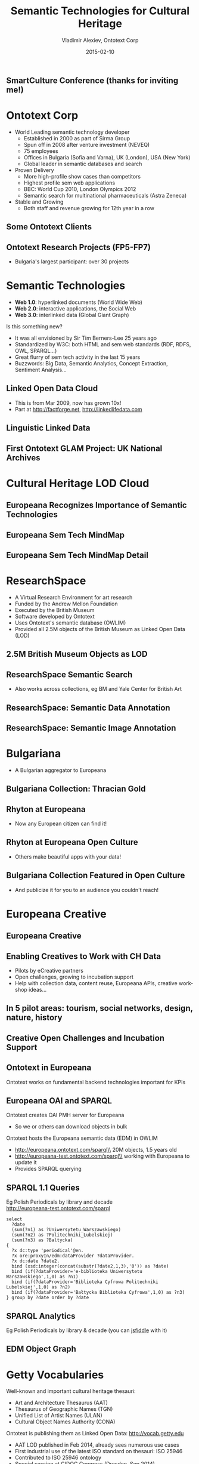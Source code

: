 #+TITLE:     Semantic Technologies for Cultural Heritage
#+AUTHOR:    Vladimir Alexiev, Ontotext Corp
#+EMAIL:     vladimir.alexiev@ontotext.com
#+DATE:      2015-02-10
#+LANGUAGE:  en
#+STARTUP:   noinlineimages content
#+OPTIONS:   num:nil toc:1
#+NO_OPTIONS: H:1 \n:nil @:t ::t |:t ^:{} -:t f:t *:t <:t TeX:t LaTeX:t skip:nil d:nil todo:t pri:nil tags:not-in-toc
#+REVEAL_HLEVEL: 1
#+REVEAL_EXTRA_JS: {src: '../../reveal.js/js/reveal-help.js', async: true, condition: function() {return !!document.body.classList}}, {src: '../../reveal.js/js/reveal-tagcloud.js', async: true, condition: function() {return !!document.body.classList}}
#+REVEAL_TITLE_SLIDE_TEMPLATE: <h2>%t</h2><h3>%e</h3><h3>SmartCulture Conference</h3><h3>%d, Brussels</h3>
#+REVEAL_TITLE_SLIDE_TEMPLATE: <p/><p/><p class='center'>
#+REVEAL_TITLE_SLIDE_TEMPLATE: <a href='http://VladimirAlexiev.github.io/pres/20140611-SmartCulture-sem-tech-CH/index.html' target='_blank'>2D interactive version</a>,
#+REVEAL_TITLE_SLIDE_TEMPLATE: <a href='http://VladimirAlexiev.github.io/pres/20140611-SmartCulture-sem-tech-CH/Semantic Technologies for Cultural Heritage.pdf'>pdf</a>,
#+REVEAL_TITLE_SLIDE_TEMPLATE: <a href='http://www.slideshare.net/valexiev1/semantic-technologies-for-cultural-heritage-35749530' target='_blank'>slideshare</a>.
#+REVEAL_TITLE_SLIDE_TEMPLATE: Press <a href='javascript:Reveal.toggleOverview()'>O for overview</a>,
#+REVEAL_TITLE_SLIDE_TEMPLATE: <a href='../../reveal-js/reveal-help.html' target='_blank'>H for help</a>.</p>
#+REVEAL_TITLE_SLIDE_TEMPLATE: <p class='center'>
#+REVEAL_TITLE_SLIDE_TEMPLATE: Proudly made in plain text with 
#+REVEAL_TITLE_SLIDE_TEMPLATE: <a href='https://github.com/hakimel/reveal.js/'>reveal.js</a>, 
#+REVEAL_TITLE_SLIDE_TEMPLATE: <a href='https://github.com/yjwen/org-reveal'>org-reveal</a>, 
#+REVEAL_TITLE_SLIDE_TEMPLATE: <a href='http://orgmode.org'>org-mode</a> and 
#+REVEAL_TITLE_SLIDE_TEMPLATE: <a href='http://www.gnu.org/s/emacs/'>emacs</a>.</p>
#+REVEAL_THEME: default

** SmartCulture Conference (thanks for inviting me!)
[[./img/SmartCulture.png]]

* Ontotext Corp
- World Leading semantic technology developer
  - Established in 2000 as part of Sirma Group
  - Spun off in 2008 after venture investment (NEVEQ)
  - 75 employees
  - Offices in Bulgaria (Sofia and Varna), UK (London), USA (New York)
  - Global leader in semantic databases and search
- Proven Delivery
  - More high-profile show cases than competitors
  - Highest profile sem web applications
  - BBC: World Cup 2010, London Olympics 2012
  - Semantic search for multinational pharmaceuticals (Astra Zeneca)
- Stable and Growing
  - Both staff and revenue growing for 12th year in a row

** Some Ontotext Clients
[[./img/Ontotext-Clients.png]]

** Ontotext Research Projects (FP5-FP7)
- Bulgaria's largest participant: over 30 projects
#+ATTR_HTML: :style width:850px
[[./img/Ontotext-FP-projects-timeline.png]]

* Semantic Technologies
- *Web 1.0*: hyperlinked documents (World Wide Web)
- *Web 2.0*: interactive applications, the Social Web
- *Web 3.0*: interlinked data (Global Giant Graph)
Is this something new?
- It was all envisioned by Sir Tim Berners-Lee 25 years ago
- Standardized by W3C: both HTML and sem web standards (RDF, RDFS, OWL, SPARQL...)
- Great flurry of sem tech activity in the last 15 years
- Buzzwords: Big Data, Semantic Analytics, Concept Extraction, Sentiment Analysis...

** Linked Open Data Cloud
- This is from Mar 2009, now has grown 10x!
- Part at http://factforge.net, http://linkedlifedata.com
#+ATTR_HTML: :style width:800px
[[./img/lod-datasets-2009-03-27-FactForge-LLD.jpg]]

** Linguistic Linked Data
#+ATTR_HTML: :style width:750px
[[./img/llod-for-multisensor.png]]

** First Ontotext GLAM Project: UK National Archives
[[./img/TNA-SKB.png]]

* Cultural Heritage LOD Cloud
#+ATTR_HTML: :style width:850px
[[./img/Culture-datacloud-large.png]]

** Europeana Recognizes Importance of Semantic Technologies 
[[./img/Europeana-semantic-whitepaper-press-release.png]]

** Europeana Sem Tech MindMap
#+ATTR_HTML: :style width:900px
[[./img/Europeana-semantic-activities-mindmap.png]]

** Europeana Sem Tech MindMap Detail
[[./img/Europeana-semantic-activities-detail.png]]

* ResearchSpace
- A Virtual Research Environment for art research
- Funded by the Andrew Mellon Foundation
- Executed by the British Museum
- Software developed by Ontotext
- Uses Ontotext's semantic database (OWLIM)
- Provided all 2.5M objects of the British Museum as Linked Open Data (LOD)

** 2.5M British Museum Objects as LOD
[[./img/RS-BM-HoaHakananai'a.png]]

** ResearchSpace Semantic Search 
[[./img/RS-search-Rembrandt-drawing-mammal.png]]
- Also works across collections, eg BM and Yale Center for British Art

** ResearchSpace: Semantic Data Annotation
[[./img/RS-data-annotation-over-BM-data.png]]

** ResearchSpace: Semantic Image Annotation
[[./img/RS-image-annotation-susanna-xRay.png]]

* Bulgariana
- A Bulgarian aggregator to Europeana
#+ATTR_HTML: :style width:850px
[[./img/bulgariana-collections.png]]

** Bulgariana Collection: Thracian Gold
[[./img/rhyton-at-bulgariana.png]]

** Rhyton at Europeana
- Now any European citizen can find it!
[[./img/rhyton-at-europeana.png]]

** Rhyton at Europeana Open Culture
- Others make beautiful apps with your data!
#+ATTR_HTML: :style width:850px
[[./img/rhyton-europeanaopenculture.png]]

** Bulgariana Collection Featured in Open Culture
- And publicize it for you to an audience you couldn't reach!
[[./img/rhyton-EuropeanaOpenCulture-news.png]]

* Europeana Creative
#+ATTR_HTML: :style width:800px
[[./img/eCreative-poster_1.png]]

** Europeana Creative
[[./img/eCreative-poster_2.png]]

** Enabling Creatives to Work with CH Data
- Pilots by eCreative partners
- Open challenges, growing to incubation support
- Help with collection data, content reuse, Europeana APIs, creative workshop ideas...
[[./img/eCreative-pipeline-workshop.png]]

** In 5 pilot areas: tourism, social networks, design, nature, history 
[[./img/eCreative-plan-fragment.png]]

** Creative Open Challenges and Incubation Support
#+ATTR_HTML: :style width:1000px
[[./img/eCreative 2nd Challenges and Incubation Support.png]]

** Ontotext in Europeana
Ontotext works on fundamental backend technologies important for KPIs 
[[./img/OntotextContributesToEuropeana.png]]

** Europeana OAI and SPARQL
Ontotext creates OAI PMH server for Europeana
  - So we or others can download objects in bulk
Ontotext hosts the Europeana semantic data (EDM) in OWLIM
- http://europeana.ontotext.com/sparql\\
  20M objects, 1.5 years old
- http://europeana-test.ontotext.com/sparql\\
  working with Europeana to update it
- Provides SPARQL querying

** SPARQL 1.1 Queries
Eg Polish Periodicals by library and decade\\
http://europeana-test.ontotext.com/sparql
#+BEGIN_SRC
select 
  ?date 
  (sum(?n1) as ?Uniwersytetu_Warszawskiego)
  (sum(?n2) as ?Politechniki_Lubelskiej)
  (sum(?n3) as ?Baltycka)
{
  ?x dc:type 'periodical'@en.
  ?x ore:proxyIn/edm:dataProvider ?dataProvider.
  ?x dc:date ?date2.
  bind (xsd:integer(concat(substr(?date2,1,3),'0')) as ?date)
  bind (if(?dataProvider='e-biblioteka Uniwersytetu Warszawskiego',1,0) as ?n1)
  bind (if(?dataProvider='Biblioteka Cyfrowa Politechniki Lubelskiej',1,0) as ?n2)
  bind (if(?dataProvider='Bałtycka Biblioteka Cyfrowa',1,0) as ?n3)
} group by ?date order by ?date
#+END_SRC

** SPARQL Analytics
Eg Polish Periodicals by library & decade (you can [[http://jsfiddle.net/valexiev/t4aX9/][jsfiddle]] with it)\\
[[./img/EDM-sgvizler2.png]]

** EDM Object Graph
[[./img/europeana-graph.png]] 

* Getty Vocabularies
Well-known and important cultural heritage thesauri:
- Art and Architecture Thesaurus (AAT)
- Thesaurus of Geographic Names (TGN)
- Unified List of Artist Names (ULAN)
- Cultural Object Names Authority (CONA)
Ontotext is publishing them as Linked Open Data: http://vocab.getty.edu
- AAT LOD published in Feb 2014, already sees numerous use cases
- First industrial use of the latest ISO standard on thesauri: ISO 25946
- Contributed to ISO 25946 ontology
- Special session at CIDOC Congress (Dresden, Sep 2014)

** Use of ISO 25946 in Getty LOD
[[./img/Getty-isoThesaurusArray.png]]

